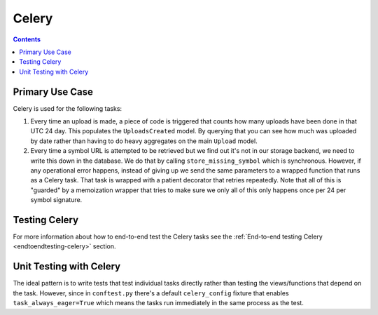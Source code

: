 ======
Celery
======

.. contents::

Primary Use Case
================

Celery is used for the following tasks:

1. Every time an upload is made, a piece of code is triggered that
   counts how many uploads have been done in that UTC 24 day. This
   populates the ``UploadsCreated`` model. By querying that you can
   see how much was uploaded by date rather than having to do heavy
   aggregates on the main ``Upload`` model.

2. Every time a symbol URL is attempted to be retrieved but we find out
   it's not in our storage backend, we need to write this down in the
   database. We do that by calling ``store_missing_symbol`` which is
   synchronous. However, if any operational error happens, instead of
   giving up we send the same parameters to a wrapped function that runs
   as a Celery task. That task is wrapped with a patient decorator that
   retries repeatedly.
   Note that all of this is "guarded" by a memoization wrapper that tries
   to make sure we only all of this only happens once per 24 per
   symbol signature.


Testing Celery
==============

For more information about how to end-to-end test the Celery tasks see the
:ref:`End-to-end testing Celery <endtoendtesting-celery>` section.

Unit Testing with Celery
========================

The ideal pattern is to write tests that test individual tasks directly
rather than testing the views/functions that depend on the task. However,
since in ``conftest.py`` there's a default ``celery_config`` fixture
that enables ``task_always_eager=True`` which means the tasks run
immediately in the same process as the test.
